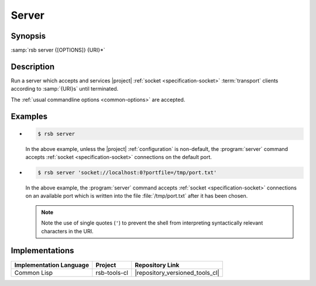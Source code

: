 .. _tool-server:

========
 Server
========

.. program:: server

Synopsis
========

:samp:`rsb server {[OPTIONS]} {URI}*`

Description
===========

Run a server which accepts and services |project| :ref:`socket
<specification-socket>` :term:`transport` clients according to
:samp:`{URI}s` until terminated.

The :ref:`usual commandline options <common-options>` are
accepted.

Examples
========

* .. code-block:: sh

     $ rsb server


  In the above example, unless the |project| :ref:`configuration` is
  non-default, the :program:`server` command accepts :ref:`socket
  <specification-socket>` connections on the default port.

* .. code-block:: sh

     $ rsb server 'socket://localhost:0?portfile=/tmp/port.txt'

  In the above example, the :program:`server` command accepts
  :ref:`socket <specification-socket>` connections on an available
  port which is written into the file :file:`/tmp/port.txt` after it
  has been chosen.

  .. note::

     Note the use of single quotes (``'``) to prevent the shell from
     interpreting syntactically relevant characters in the URI.

Implementations
===============

======================= ============= ===============================
Implementation Language Project       Repository Link
======================= ============= ===============================
Common Lisp             rsb-tools-cl  |repository_versioned_tools_cl|
======================= ============= ===============================
